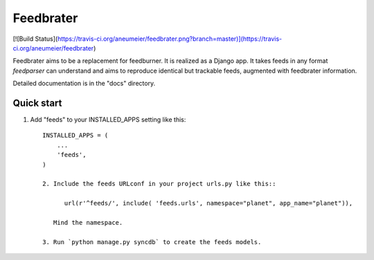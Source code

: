 =====
Feedbrater
=====

[![Build Status](https://travis-ci.org/aneumeier/feedbrater.png?branch=master)](https://travis-ci.org/aneumeier/feedbrater)

Feedbrater aims to be a replacement for feedburner. It is realized as a Django app. It takes feeds in any format `feedparser` can understand and aims to reproduce identical but trackable feeds, augmented with feedbrater information.

Detailed documentation is in the "docs" directory.

Quick start
-----------

1. Add "feeds" to your INSTALLED_APPS setting like this::

      INSTALLED_APPS = (
          ...
          'feeds',
      )

      2. Include the feeds URLconf in your project urls.py like this::

            url(r'^feeds/', include( 'feeds.urls', namespace="planet", app_name="planet")),

         Mind the namespace.

      3. Run `python manage.py syncdb` to create the feeds models.

